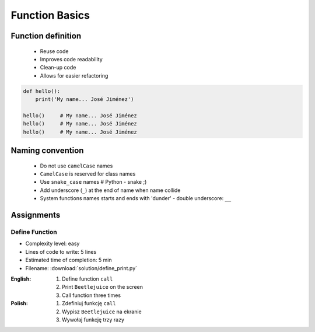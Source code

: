 .. _Function Basics:

***************
Function Basics
***************


Function definition
===================
.. highlights::
    * Reuse code
    * Improves code readability
    * Clean-up code
    * Allows for easier refactoring

.. code-block:: python

    def hello():
        print('My name... José Jiménez')

    hello()     # My name... José Jiménez
    hello()     # My name... José Jiménez
    hello()     # My name... José Jiménez


Naming convention
=================
.. highlights::
    * Do not use ``camelCase`` names
    * ``CamelCase`` is reserved for class names
    * Use ``snake_case`` names # Python - snake ;)
    * Add underscore (``_``) at the end of name when name collide
    * System functions names starts and ends with 'dunder' - double underscore: ``__``

.. code-block:: python
    :caption: Do not use ``camelCase``, CamelCase is reserved for class names. Use ``snake_case``

    def addNumbers(a, b):
        return a + b

    def add_numbers(a, b):
        return a + b

.. code-block:: python
    :caption: Use better names, rather than comments

    def cal_var(results, m):
        """Calculate variance"""
        return sum((Xi-m) ** 2 for Xi in results) / len(results)

    def calculate_variance(results, m):
        return sum((Xi-m) ** 2 for Xi in results) / len(results)

.. code-block:: python
    :caption: Add underscore (``_``) at the end of name when name collide

    def print_(text):
        print(f'<strong>{text}</strong>')

.. code-block:: python
    :caption: System functions names starts and ends with 'dunder' - double underscore: ``__``

    def __import__(module_name):
        ...


Assignments
===========

Define Function
---------------
* Complexity level: easy
* Lines of code to write: 5 lines
* Estimated time of completion: 5 min
* Filename: :download:`solution/define_print.py`

:English:
    #. Define function ``call``
    #. Print ``Beetlejuice`` on the screen
    #. Call function three times

:Polish:
    #. Zdefiniuj funkcję ``call``
    #. Wypisz ``Beetlejuice`` na ekranie
    #. Wywołaj funkcję trzy razy
